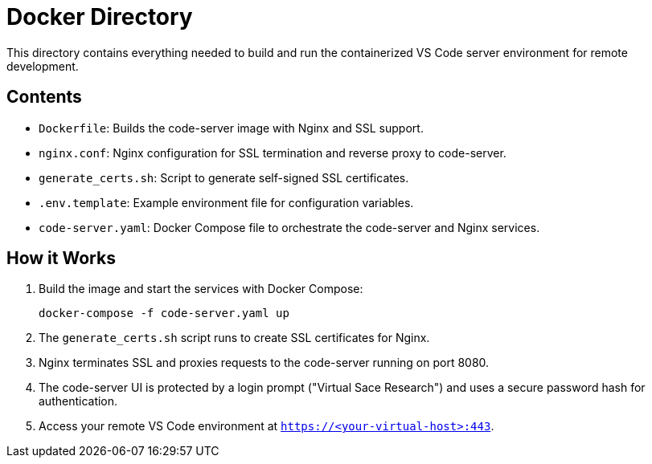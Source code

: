 = Docker Directory

This directory contains everything needed to build and run the containerized VS Code server environment for remote development.

== Contents

- `Dockerfile`: Builds the code-server image with Nginx and SSL support.
- `nginx.conf`: Nginx configuration for SSL termination and reverse proxy to code-server.
- `generate_certs.sh`: Script to generate self-signed SSL certificates.
- `.env.template`: Example environment file for configuration variables.
- `code-server.yaml`: Docker Compose file to orchestrate the code-server and Nginx services.

== How it Works

. Build the image and start the services with Docker Compose:
+
----
docker-compose -f code-server.yaml up
----
. The `generate_certs.sh` script runs to create SSL certificates for Nginx.
. Nginx terminates SSL and proxies requests to the code-server running on port 8080.
. The code-server UI is protected by a login prompt ("Virtual Sace Research") and uses a secure password hash for authentication.
. Access your remote VS Code environment at `https://<your-virtual-host>:443`.
